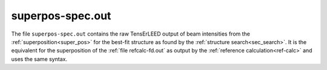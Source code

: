 .. _superpos-spec_out:

superpos-spec.out
=================

The file ``superpos-spec.out`` contains the raw TensErLEED output of beam intensities from the :ref:`superposition<super_pos>` for the best-fit structure as found by the :ref:`structure search<sec_search>`.
It is the equivalent for the superposition of the :ref:`file refcalc-fd.out` as output by the :ref:`reference calculation<ref-calc>` and uses the same syntax.
